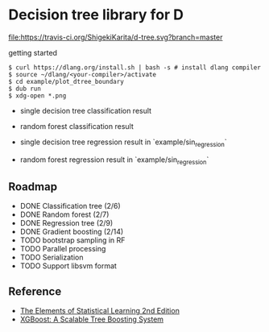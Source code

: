* Decision tree library for D

[[https://travis-ci.org/ShigekiKarita/d-tree][file:https://travis-ci.org/ShigekiKarita/d-tree.svg?branch=master]]
[[https://codecov.io/gh/ShigekiKarita/d-tree][file:https://codecov.io/gh/ShigekiKarita/d-tree/branch/master/graph/badge.svg]]
[[https://code.dlang.org/packages/d-graphviz][file:https://img.shields.io/dub/v/d-graphviz.svg]]

getting started

#+begin_src
$ curl https://dlang.org/install.sh | bash -s # install dlang compiler
$ source ~/dlang/<your-compiler>/activate
$ cd example/plot_dtree_boundary
$ dub run
$ xdg-open *.png
#+end_src

- single decision tree classification result

[[./example/plot_boundary/plot_dtree_gini.png]]

- random forest classification result

[[./example/plot_boundary/plot_forest_gini.png]]


- single decision tree regression result in `example/sin_regression`

[[./example/sin_regression/plot_tree.png]]


- random forest regression result in `example/sin_regression`

[[./example/sin_regression/plot_forest.png]]


** Roadmap

- DONE Classification tree (2/6)
- DONE Random forest (2/7)
- DONE Regression tree (2/9)
- DONE Gradient boosting (2/14)
- TODO bootstrap sampling in RF
- TODO Parallel processing
- TODO Serialization
- TODO Support libsvm format

** Reference

- [[https://web.stanford.edu/~hastie/Papers/ESLII.pdf][The Elements of Statistical Learning 2nd Edition]]
- [[https://arxiv.org/pdf/1603.02754.pdf][XGBoost: A Scalable Tree Boosting System]]


